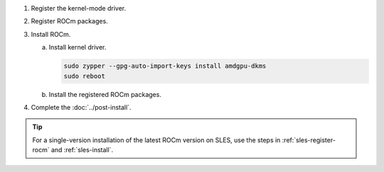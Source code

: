 .. _sles-multi-install:

1. Register the kernel-mode driver.

   .. datatemplate:nodata::

      .. tab-set::
          {% for os_version in config.html_context['sles_version_numbers'] %}
          {% set os_major, _  = os_version.split('.') %}
          .. tab-item:: SLES {{ os_version }}
              :sync: sles-{{ os_version }} sles-{{ os_major }}

              .. code-block:: bash
                  :substitutions:

                  ver = |amdgpu_version|
                  sudo tee /etc/zypp/repos.d/amdgpu.repo <<EOF
                  [amdgpu]
                  name=amdgpu
                  baseurl=https://repo.radeon.com/amdgpu/$ver/sle/{{ os_version }}/main/x86_64/
                  enabled=1
                  gpgcheck=1
                  gpgkey=https://repo.radeon.com/rocm/rocm.gpg.key
                  EOF
                  sudo zypper ref
          {% endfor %}

.. _sles-multi-register-rocm:

2. Register ROCm packages.

   .. datatemplate:nodata::

      .. tab-set::
         {% for os_release in config.html_context['sles_release_version_numbers']  %}
         .. tab-item:: SLES {{ os_release }}
             :sync: sles-{{ os_release }}

             .. code-block:: bash
                 :substitutions:

                 for ver in |rocm_multi_versions|; do
                 sudo tee --append /etc/zypp/repos.d/rocm.repo <<EOF
                 [ROCm-$ver]
                 name=ROCm$ver
                 baseurl=https://repo.radeon.com/rocm/zyp/$ver/main
                 enabled=1
                 gpgcheck=1
                 gpgkey=https://repo.radeon.com/rocm/rocm.gpg.key
                 EOF
                 done
                 sudo zypper ref
         {% endfor %}

3. Install ROCm.

   a. Install kernel driver.

      .. code-block:: bash

         sudo zypper --gpg-auto-import-keys install amdgpu-dkms
         sudo reboot

   b. Install the registered ROCm packages.

      .. code-block:: bash
         :substitutions:

         for ver in |rocm_multi_versions_package_versions|; do
             sudo zypper --gpg-auto-import-keys install rocm$ver
         done

4. Complete the :doc:`../post-install`.

.. tip::

   For a single-version installation of the latest ROCm version on SLES,
   use the steps in :ref:`sles-register-rocm` and :ref:`sles-install`.

